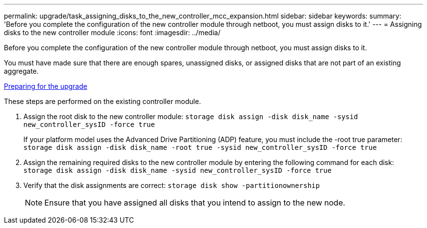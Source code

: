 ---
permalink: upgrade/task_assigning_disks_to_the_new_controller_mcc_expansion.html
sidebar: sidebar
keywords: 
summary: 'Before you complete the configuration of the new controller module through netboot, you must assign disks to it.'
---
= Assigning disks to the new controller module
:icons: font
:imagesdir: ../media/

[.lead]
Before you complete the configuration of the new controller module through netboot, you must assign disks to it.

You must have made sure that there are enough spares, unassigned disks, or assigned disks that are not part of an existing aggregate.

link:task_preparing_for_the_upgrade_adding_2nd_controller_to_create_ha_pair.md#[Preparing for the upgrade]

These steps are performed on the existing controller module.

. Assign the root disk to the new controller module: `storage disk assign -disk disk_name -sysid new_controller_sysID -force true`
+
If your platform model uses the Advanced Drive Partitioning (ADP) feature, you must include the -root true parameter: `storage disk assign -disk disk_name -root true -sysid new_controller_sysID -force true`

. Assign the remaining required disks to the new controller module by entering the following command for each disk: `storage disk assign -disk disk_name -sysid new_controller_sysID -force true`
. Verify that the disk assignments are correct: `storage disk show -partitionownership`
+
NOTE: Ensure that you have assigned all disks that you intend to assign to the new node.
